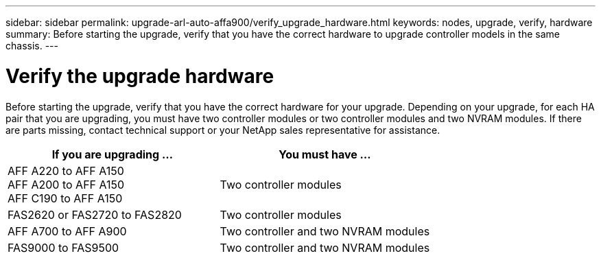 ---
sidebar: sidebar
permalink: upgrade-arl-auto-affa900/verify_upgrade_hardware.html
keywords: nodes, upgrade, verify, hardware
summary: Before starting the upgrade, verify that you have the correct hardware to upgrade controller models in the same chassis.
---

= Verify the upgrade hardware
:hardbreaks:
:nofooter:
:icons: font
:linkattrs:
:imagesdir: ./media/

[.lead]
Before starting the upgrade, verify that you have the correct hardware for your upgrade. Depending on your upgrade, for each HA pair that you are upgrading, you must have two controller modules or two controller modules and two NVRAM modules. If there are parts missing, contact technical support or your NetApp sales representative for assistance.

[cols=2*,options="header",cols="50,50"]
|===
|If you are upgrading ...
|You must have ...
|AFF A220 to AFF A150
AFF A200 to AFF A150
AFF C190 to AFF A150
|Two controller modules
|FAS2620 or FAS2720 to FAS2820
|Two controller modules
|AFF A700 to AFF A900 
|Two controller and two NVRAM modules
|FAS9000 to FAS9500
|Two controller and two NVRAM modules
|===

// 2023 MAY 29, AFFFASDOC-39
//BURT 1452254, 2022-04-27
